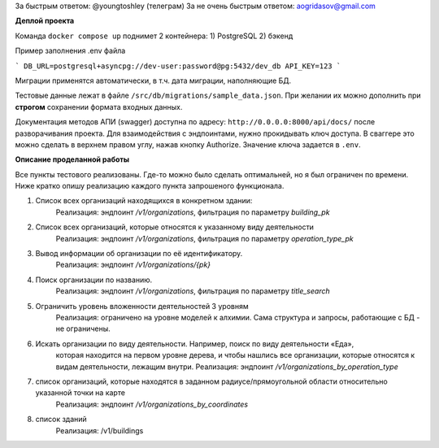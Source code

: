 За быстрым ответом: @youngtoshley (телеграм)
За не очень быстрым ответом: aogridasov@gmail.com


**Деплой проекта**

Команда ``docker compose up`` поднимет 2 контейнера:
1) PostgreSQL
2) бэкенд

Пример заполнения .env файла

```
DB_URL=postgresql+asyncpg://dev-user:password@pg:5432/dev_db
API_KEY=123
```

Миграции применятся автоматически, в т.ч. дата миграции, наполняющие БД.

Тестовые данные лежат в файле ``/src/db/migrations/sample_data.json``.
При желании их можно дополнить при **строгом** сохранении формата входных данных.

Документация методов АПИ (swagger) доступна по адресу: ``http://0.0.0.0:8000/api/docs/``
после разворачивания проекта. Для взаимодействия с эндпоинтами, нужно прокидывать ключ
доступа. В сваггере это можно сделать в верхнем правом углу, нажав кнопку Authorize.
Значение ключа задается в ``.env``.



**Описание проделанной работы**

Все пункты тестового реализованы. Где-то можно было сделать оптимальней, но я был ограничен
по времени. Ниже кратко опишу реализацию каждого пункта запрошеного функционала.

1. Список всех организаций находящихся в конкретном здании:
    Реализация: эндпоинт `/v1/organizations`, фильтрация по параметру `building_pk`

2. Список всех организаций, которые относятся к указанному виду деятельности
    Реализация: эндпоинт `/v1/organizations`, фильтрация по параметру `operation_type_pk`

3. Вывод информации об организации по её идентификатору.
    Реализация: эндпоинт `/v1/organizations/{pk}`

4. Поиск организации по названию.
    Реализация: эндпоинт `/v1/organizations`, фильтрация по параметру `title_search`

5. Ограничить уровень вложенности деятельностей 3 уровням
    Реализация: ограничено на уровне моделей к алхимии. Сама структура и запросы, работающие
    с БД - не ограничены.

6. Искать организации по виду деятельности. Например, поиск по виду деятельности «Еда»,
    которая находится на первом уровне дерева, и чтобы нашлись все организации, которые относятся к видам деятельности, лежащим внутри.
    Реализация: эндпоинт `/v1/organizations_by_operation_type`

7. список организаций, которые находятся в заданном радиусе/прямоугольной области относительно указанной точки на карте
    Реализация: эндпоинт `/v1/organizations_by_coordinates`

8. список зданий
    Реализация: /v1/buildings
